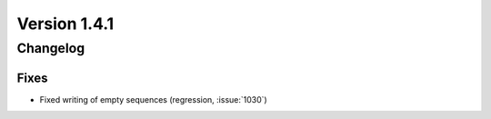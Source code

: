 Version 1.4.1
=================================

Changelog
---------

Fixes
.....
* Fixed writing of empty sequences (regression, :issue:`1030`)
